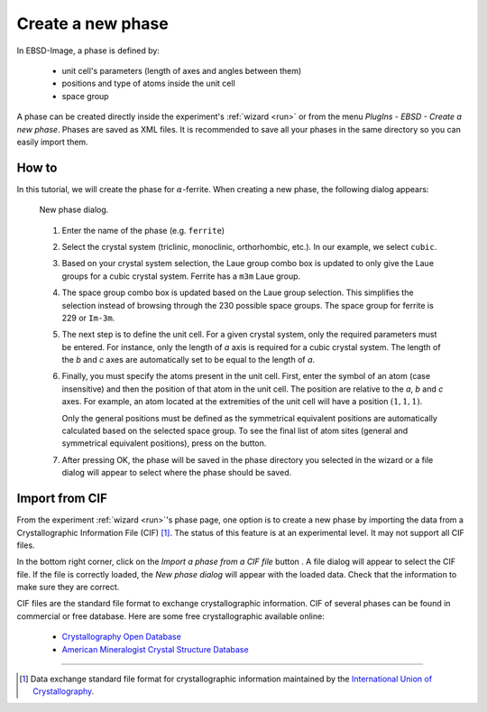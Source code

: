 
.. _phase:

Create a new phase
==================

In EBSD-Image, a phase is defined by:

  * unit cell's parameters (length of axes and angles between them)
  * positions and type of atoms inside the unit cell
  * space group
  
A phase can be created directly inside the experiment's :ref:`wizard <run>` or
from the menu *PlugIns - EBSD - Create a new phase*.
Phases are saved as XML files.
It is recommended to save all your phases in the same directory so you can
easily import them.

How to
------

In this tutorial, we will create the phase for :math:`\alpha`-ferrite.
When creating a new phase, the following dialog appears:

.. figure:: /images/phase/dialog.png
   :width: 45%
   
   New phase dialog.
.. 

  #. Enter the name of the phase (e.g. ``ferrite``)
  
  #. Select the crystal system (triclinic, monoclinic, orthorhombic, etc.).
     In our example, we select ``cubic``.
     
  #. Based on your crystal system selection, the Laue group combo box is 
     updated to only give the Laue groups for a cubic crystal system.
     Ferrite has a ``m3m`` Laue group.
     
  #. The space group combo box is updated based on the Laue group selection.
     This simplifies the selection instead of browsing through the 230 possible
     space groups.
     The space group for ferrite is 229 or ``Im-3m``.
     
  #. The next step is to define the unit cell.
     For a given crystal system, only the required parameters must be entered.
     For instance, only the length of *a* axis is required for a cubic 
     crystal system.
     The length of the *b* and *c* axes are automatically set to be equal to the
     length of *a*.
  
  #. Finally, you must specify the atoms present in the unit cell. 
     First, enter the symbol of an atom (case insensitive) and then the 
     position of that atom in the unit cell.
     The position are relative to the *a*, *b* and *c* axes. 
     For example, an atom located at the extremities of the unit cell will have
     a position :math:`(1,1,1)`.
     
     Only the general positions must be defined as the symmetrical equivalent
     positions are automatically calculated based on the selected space group.
     To see the final list of atom sites (general and symmetrical equivalent
     positions), press on the |calc| button.
     
  #. After pressing OK, the phase will be saved in the phase directory you 
     selected in the wizard or a file dialog will appear to select where the
     phase should be saved.
     
.. |calc| image:: /images/phase/calc.png

Import from CIF
---------------

From the experiment :ref:`wizard <run>`'s phase page, one option is to create
a new phase by importing the data from a Crystallographic Information File 
(CIF) [#f1]_.
The status of this feature is at an experimental level.
It may not support all CIF files.

In the bottom right corner, click on the *Import a phase from a CIF file* 
button |cif|.
A file dialog will appear to select the CIF file.
If the file is correctly loaded, the *New phase dialog* will appear with the
loaded data.
Check that the information to make sure they are correct.

CIF files are the standard file format to exchange crystallographic information.
CIF of several phases can be found in commercial or free database.
Here are some free crystallographic available online:

  * `Crystallography Open Database <http://www.crystallography.net/>`_
  * `American Mineralogist Crystal Structure Database <http://rruff.geo.arizona.edu/AMS/amcsd.php>`_

.. |cif| image:: /images/phase/cif.png

-----------

.. [#f1] Data exchange standard file format for crystallographic information
         maintained by the `International Union of Crystallography <http://www.iucr.org/resources/cif>`_. 